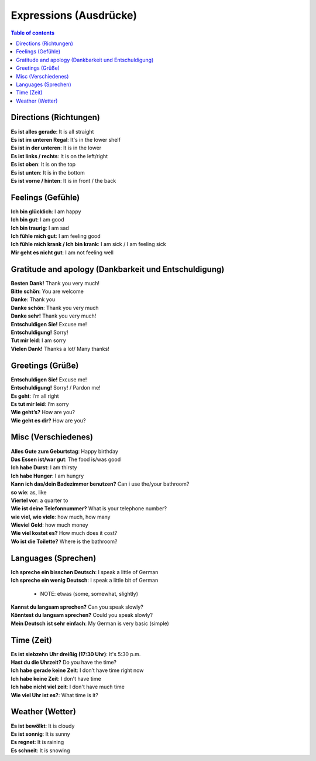 =======================
Expressions (Ausdrücke)
=======================
.. contents:: **Table of contents**
   :depth: 3
   :local:

Directions (Richtungen)
=======================
| **Es ist alles gerade**: It is all straight
| **Es ist im unteren Regal**: It's in the lower shelf
| **Es ist in der unteren**: It is in the lower
| **Es ist links / rechts**: It is on the left/right
| **Es ist oben**: It is on the top
| **Es ist unten**: It is in the bottom
| **Es ist vorne / hinten**: It is in front / the back

Feelings (Gefühle)
==================
| **Ich bin glücklich**: I am happy
| **Ich bin gut**: I am good
| **Ich bin traurig**: I am sad
| **Ich fühle mich gut**: I am feeling good
| **Ich fühle mich krank / Ich bin krank**: I am sick / I am feeling sick
| **Mir geht es nicht gut**: I am not feeling well

Gratitude and apology (Dankbarkeit und Entschuldigung)
======================================================
| **Besten Dank!** Thank you very much!
| **Bitte schön**: You are welcome
| **Danke**: Thank you
| **Danke schön**: Thank you very much
| **Danke sehr!** Thank you very much!
| **Entschuldigen Sie!** Excuse me!
| **Entschuldigung!** Sorry!
| **Tut mir leid**: I am sorry
| **Vielen Dank!** Thanks a lot/ Many thanks!

Greetings (Grüße)
=================
| **Entschuldigen Sie!** Excuse me!
| **Entschuldigung!** Sorry! / Pardon me!
| **Es geht**: I’m all right
| **Es tut mir leid**: I’m sorry
| **Wie geht’s?** How are you?
| **Wie geht es dir?** How are you?

Misc (Verschiedenes)
====================
| **Alles Gute zum Geburtstag**: Happy birthday
| **Das Essen ist/war gut**: The food is/was good
| **Ich habe Durst**: I am thirsty
| **Ich habe Hunger**: I am hungry
| **Kann ich das/dein Badezimmer benutzen?** Can i use the/your bathroom?
| **so wie**: as, like
| **Viertel vor**: a quarter to
| **Wie ist deine Telefonnummer?** What is your telephone number?
| **wie viel, wie viele**: how much, how many
| **Wieviel Geld**: how much money
| **Wie viel kostet es?** How much does it cost?
| **Wo ist die Toilette?** Where is the bathroom?

Languages (Sprechen)
====================
| **Ich spreche ein bisschen Deutsch**: I speak a little of German
| **Ich spreche ein wenig Deutsch**: I speak a little bit of German

   - NOTE: etwas (some, somewhat, slightly)
| **Kannst du langsam sprechen?** Can you speak slowly?
| **Könntest du langsam sprechen?** Could you speak slowly?
| **Mein Deutsch ist sehr einfach**: My German is very basic (simple)

Time (Zeit)
===========
| **Es ist siebzehn Uhr dreißig (17:30 Uhr)**: It's 5:30 p.m.
| **Hast du die Uhrzeit?** Do you have the time?
| **Ich habe gerade keine Zeit**: I don’t have time right now
| **Ich habe keine Zeit**: I don't have time
| **Ich habe nicht viel zeit**: I don't have much time
| **Wie viel Uhr ist es?**: What time is it?

Weather (Wetter)
================
| **Es ist bewölkt**: It is cloudy
| **Es ist sonnig**: It is sunny
| **Es regnet**: It is raining
| **Es schneit**: It is snowing
